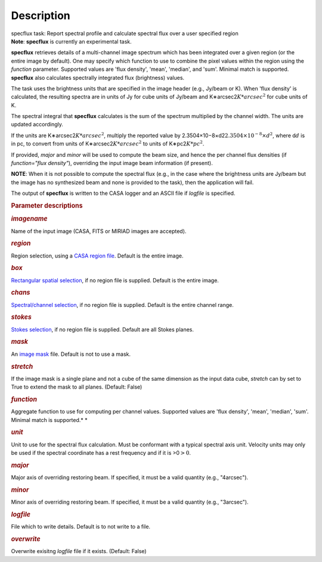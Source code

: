 .. container::
   :name: viewlet-above-content-title

Description
===========

.. container::
   :name: viewlet-below-content-title

.. container:: documentDescription description

   specflux task: Report spectral profile and calculate spectral flux
   over a user specified region

.. container:: section
   :name: viewlet-above-content-body

.. container:: section
   :name: content-core

   .. container::
      :name: parent-fieldname-text

      .. container:: alert-box

         **Note**: **specflux** is currently an experimental task. 

      **specflux** retrieves details of a multi-channel image spectrum
      which has been integrated over a given region (or the entire image
      by default). One may specify which function to use to combine the
      pixel values within the region using the *function* parameter.
      Supported values are 'flux density', 'mean', 'median', and 'sum'.
      Minimal match is supported. **specflux** also calculates
      spectrally integrated flux (brightness) values. 

      The task uses the brightness units that are specified in the image
      header (e.g., Jy/beam or K). When 'flux density' is calculated,
      the resulting spectra are in units of Jy for cube units of Jy/beam
      and K∗arcsec2\ :math:`K*arcsec^2` for cube units of K. 

      The spectral integral that **specflux** calculates is the sum of
      the spectrum multiplied by the channel width. The units are
      updated accordingly. 

      If the units are K∗arcsec2\ :math:`K*arcsec^2`, multiply the
      reported value by
      2.3504×10−8×d2\ :math:`2.3504\times10^{-8}\times d^2`, where
      d\ :math:`d` is in pc, to convert from units of
      K∗arcsec2\ :math:`K*arcsec^2` to units of K∗pc2\ :math:`K*pc^2`.

      If provided, *major* and *minor* will be used to compute the beam
      size, and hence the per channel flux densities (if *function="flux
      density"*), overriding the input image beam information (if
      present).

      .. container:: info-box

         **NOTE**: When it is not possible to compute the spectral flux
         (e.g., in the case where the brightness units are Jy/beam but
         the image has no synthesized beam and none is provided to the
         task), then the application will fail.

      The output of **specflux** is written to the CASA logger and an
      ASCII file if *logfile* is specified. 

       

      .. rubric:: Parameter descriptions
         :name: title1

      .. rubric:: *imagename*
         :name: imagename

      Name of the input image (CASA, FITS or MIRIAD images are
      accepted). 

      .. rubric:: *region*
         :name: region

      Region selection, using a `CASA region
      file <https://casa.nrao.edu/casadocs-devel/stable/imaging/image-analysis/region-files>`__.
      Default is the entire image. 

      .. rubric:: *box*
         :name: box

      `Rectangular spatial
      selection <https://casa.nrao.edu/casadocs-devel/stable/imaging/image-analysis/image-selection-parameters>`__,
      if no region file is supplied. Default is the entire image.

      .. rubric:: *chans*
         :name: chans

      `Spectral/channel
      selection <https://casa.nrao.edu/casadocs-devel/stable/imaging/image-analysis/image-selection-parameters>`__,
      if no region file is supplied. Default is the entire channel
      range. 

      .. rubric:: *stokes*
         :name: stokes

      `Stokes
      selection <https://casa.nrao.edu/casadocs-devel/stable/imaging/image-analysis/image-selection-parameters>`__,
      if no region file is supplied. Default are all Stokes planes. 

      .. rubric:: *mask*
         :name: mask

      An `image
      mask <https://casa.nrao.edu/casadocs-devel/stable/imaging/image-analysis/image-masks>`__
      file. Default is not to use a mask.  

      .. rubric:: *stretch*
         :name: stretch

      If the image mask is a single plane and not a cube of the same
      dimension as the input data cube, *stretch* can by set to True to
      extend the mask to all planes. (Default: False)

      .. rubric:: *function*
         :name: function

      Aggregate function to use for computing per channel values.
      Supported values are 'flux density', 'mean', 'median', 'sum'.
      Minimal match is supported.\ *
      *

      .. rubric:: *unit*
         :name: unit

      Unit to use for the spectral flux calculation. Must be conformant
      with a typical spectral axis unit. Velocity units may only be used
      if the spectral coordinate has a rest frequency and if it is
      >0\ :math:`> 0`.

      .. rubric:: *major*
         :name: major

      Major axis of overriding restoring beam. If specified, it must be
      a valid quantity (e.g., "4arcsec").

      .. rubric:: *minor*
         :name: minor

      Minor axis of overriding restoring beam. If specified, it must be
      a valid quantity (e.g., "3arcsec").

      .. rubric:: *logfile*
         :name: logfile

      File which to write details. Default is to not write to a file.

      .. rubric:: *overwrite*
         :name: overwrite

      Overwrite exisitng *logfile* file if it exists. (Default: False) 

       

.. container:: section
   :name: viewlet-below-content-body
